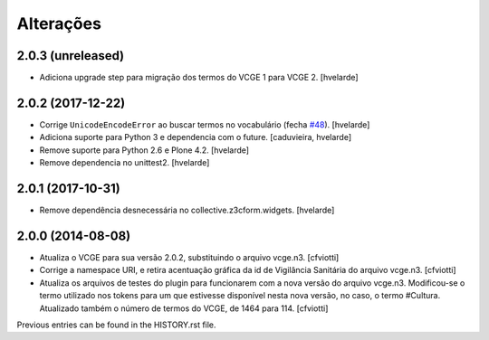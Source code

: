 Alterações
------------

2.0.3 (unreleased)
^^^^^^^^^^^^^^^^^^

- Adiciona upgrade step para migração dos termos do VCGE 1 para VCGE 2.
  [hvelarde]


2.0.2 (2017-12-22)
^^^^^^^^^^^^^^^^^^

- Corrige ``UnicodeEncodeError`` ao buscar termos no vocabulário (fecha `#48 <https://github.com/plonegovbr/brasil.gov.vcge/issues/48>`_).
  [hvelarde]

- Adiciona suporte para Python 3 e dependencia com o future.
  [caduvieira, hvelarde]

- Remove suporte para Python 2.6 e Plone 4.2.
  [hvelarde]

- Remove dependencia no unittest2.
  [hvelarde]


2.0.1 (2017-10-31)
^^^^^^^^^^^^^^^^^^

- Remove dependência desnecessária no collective.z3cform.widgets.
  [hvelarde]


2.0.0 (2014-08-08)
^^^^^^^^^^^^^^^^^^

* Atualiza o VCGE para sua versão 2.0.2, substituindo o arquivo vcge.n3.
  [cfviotti]

* Corrige a namespace URI, e retira acentuação gráfica da id de Vigilância
  Sanitária do arquivo vcge.n3.
  [cfviotti]

* Atualiza os arquivos de testes do plugin para funcionarem com a nova
  versão do arquivo vcge.n3. Modificou-se o termo utilizado nos tokens
  para um que estivesse disponível nesta nova versão, no caso,
  o termo #Cultura. Atualizado também o número de termos do VCGE, de 1464
  para 114.
  [cfviotti]

Previous entries can be found in the HISTORY.rst file.
